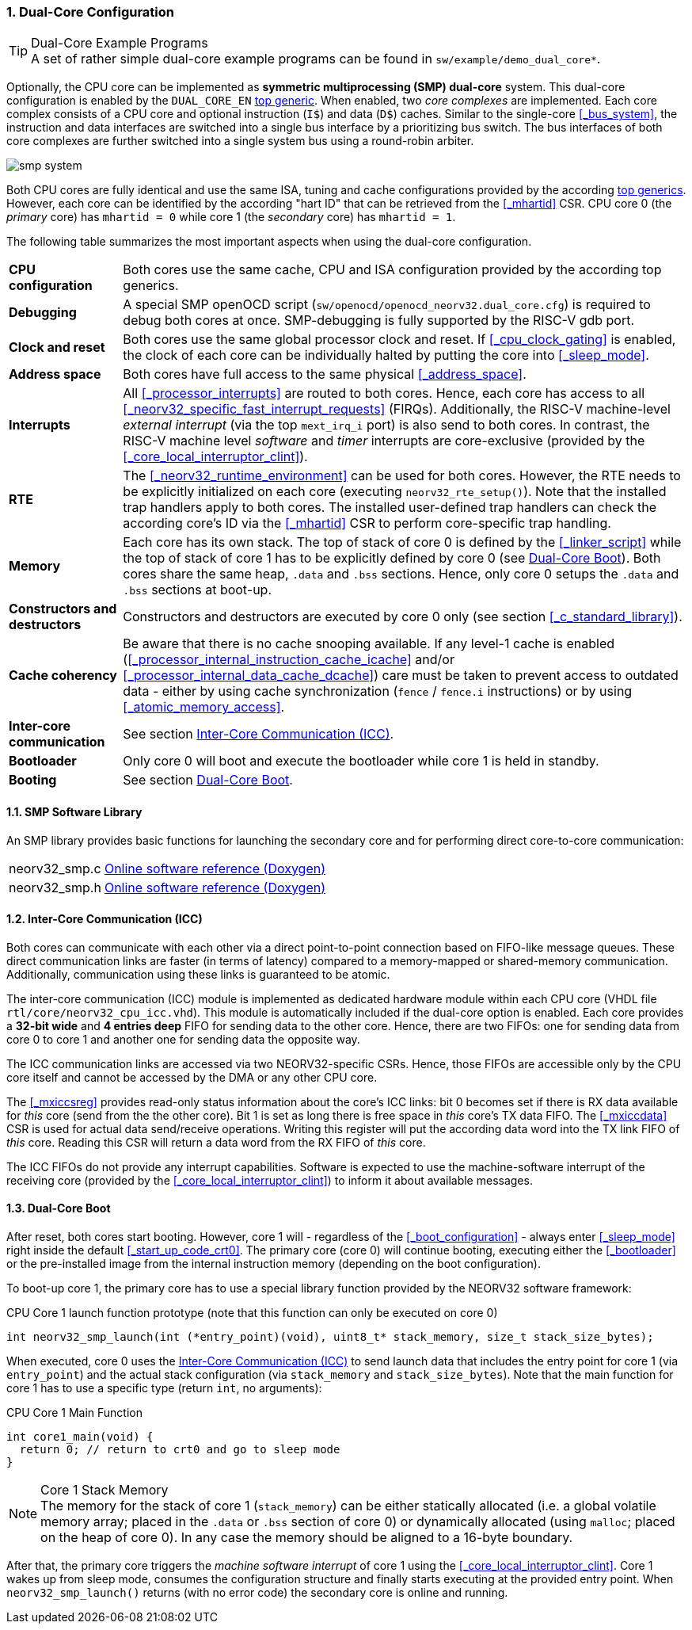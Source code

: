 :sectnums:
=== Dual-Core Configuration

.Dual-Core Example Programs
[TIP]
A set of rather simple dual-core example programs can be found in `sw/example/demo_dual_core*`.

Optionally, the CPU core can be implemented as **symmetric multiprocessing (SMP) dual-core** system.
This dual-core configuration is enabled by the `DUAL_CORE_EN` <<_processor_top_entity_generics, top generic>>.
When enabled, two _core complexes_ are implemented. Each core complex consists of a CPU core and optional
instruction (`I$`) and data (`D$`) caches. Similar to the single-core <<_bus_system>>, the instruction and
data interfaces are switched into a single bus interface by a prioritizing bus switch. The bus interfaces
of both core complexes are further switched into a single system bus using a round-robin arbiter.

image::smp_system.png[align=center]

Both CPU cores are fully identical and use the same ISA, tuning and cache configurations provided by the
according <<_processor_top_entity_generics, top generics>>. However, each core can be identified by the
according "hart ID" that can be retrieved from the <<_mhartid>> CSR. CPU core 0 (the _primary_ core) has
`mhartid = 0` while core 1 (the _secondary_ core) has `mhartid = 1`.

The following table summarizes the most important aspects when using the dual-core configuration.

[cols="<2,<10"]
[grid="rows"]
|=======================
| **CPU configuration** | Both cores use the same cache, CPU and ISA configuration provided by the according top generics.
| **Debugging** | A special SMP openOCD script (`sw/openocd/openocd_neorv32.dual_core.cfg`) is required to
debug both cores at once. SMP-debugging is fully supported by the RISC-V gdb port.
| **Clock and reset** | Both cores use the same global processor clock and reset. If <<_cpu_clock_gating>>
is enabled, the clock of each core can be individually halted by putting the core into <<_sleep_mode>>.
| **Address space** | Both cores have full access to the same physical <<_address_space>>.
| **Interrupts** | All <<_processor_interrupts>> are routed to both cores. Hence, each core has access to
all <<_neorv32_specific_fast_interrupt_requests>> (FIRQs). Additionally, the RISC-V machine-level _external
interrupt_ (via the top `mext_irq_i` port) is also send to both cores. In contrast, the RISC-V machine level
_software_ and _timer_ interrupts are core-exclusive (provided by the <<_core_local_interruptor_clint>>).
| **RTE** | The <<_neorv32_runtime_environment>> can be used for both cores. However, the RTE needs to be
explicitly initialized on each core (executing `neorv32_rte_setup()`). Note that the installed trap handlers
apply to both cores. The installed user-defined trap handlers can check the according core's ID via the
<<_mhartid>> CSR to perform core-specific trap handling.
| **Memory** | Each core has its own stack. The top of stack of core 0 is defined by the <<_linker_script>>
while the top of stack of core 1 has to be explicitly defined by core 0 (see <<_dual_core_boot>>). Both
cores share the same heap, `.data` and `.bss` sections. Hence, only core 0 setups the `.data` and `.bss`
sections at boot-up.
| **Constructors and destructors** | Constructors and destructors are executed by core 0 only
(see section <<_c_standard_library>>).
| **Cache coherency** | Be aware that there is no cache snooping available. If any level-1 cache is enabled
(<<_processor_internal_instruction_cache_icache>> and/or <<_processor_internal_data_cache_dcache>>) care
must be taken to prevent access to outdated data - either by using cache synchronization (`fence` / `fence.i`
instructions) or by using <<_atomic_memory_access>>.
| **Inter-core communication** | See section <<_inter_core_communication_icc>>.
| **Bootloader** | Only core 0 will boot and execute the bootloader while core 1 is held in standby.
| **Booting** | See section <<_dual_core_boot>>.
|=======================


==== SMP Software Library

An SMP library provides basic functions for launching the secondary core and for performing direct
core-to-core communication:

[cols="<1,<8"]
[grid="none"]
|=======================
| neorv32_smp.c | link:https://stnolting.github.io/neorv32/sw/neorv32__smp_8c.html[Online software reference (Doxygen)]
| neorv32_smp.h | link:https://stnolting.github.io/neorv32/sw/neorv32__smp_8h.html[Online software reference (Doxygen)]
|=======================


==== Inter-Core Communication (ICC)

Both cores can communicate with each other via a direct point-to-point connection based on FIFO-like message
queues. These direct communication links are faster (in terms of latency) compared to a memory-mapped or
shared-memory communication. Additionally, communication using these links is guaranteed to be atomic.

The inter-core communication (ICC) module is implemented as dedicated hardware module within each CPU core
(VHDL file `rtl/core/neorv32_cpu_icc.vhd`). This module is automatically included if the dual-core option
is enabled. Each core provides a **32-bit wide** and **4 entries deep** FIFO for sending data to the other core.
Hence, there are two FIFOs: one for sending data from core 0 to core 1 and another one for sending data the
opposite way.

The ICC communication links are accessed via two NEORV32-specific CSRs. Hence, those FIFOs are accessible only
by the CPU core itself and cannot be accessed by the DMA or any other CPU core.

The <<_mxiccsreg>> provides read-only status information about the core's ICC links: bit 0 becomes set if
there is RX data available for _this_ core (send from the the other core). Bit 1 is set as long there is
free space in _this_ core's TX data FIFO. The <<_mxiccdata>> CSR is used for actual data send/receive operations.
Writing this register will put the according data word into the TX link FIFO of _this_ core. Reading this CSR
will return a data word from the RX FIFO of _this_ core.

The ICC FIFOs do not provide any interrupt capabilities. Software is expected to use the machine-software
interrupt of the receiving core (provided by the <<_core_local_interruptor_clint>>) to inform it about
available messages.


==== Dual-Core Boot

After reset, both cores start booting. However, core 1 will - regardless of the <<_boot_configuration>> - always
enter <<_sleep_mode>> right inside the default <<_start_up_code_crt0>>. The primary core (core 0) will continue
booting, executing either the <<_bootloader>> or the pre-installed image from the internal instruction memory
(depending on the boot configuration).

To boot-up core 1, the primary core has to use a special library function provided by the NEORV32 software framework:

.CPU Core 1 launch function prototype (note that this function can only be executed on core 0)
[source,c]
----
int neorv32_smp_launch(int (*entry_point)(void), uint8_t* stack_memory, size_t stack_size_bytes);
----

When executed, core 0 uses the <<_inter_core_communication_icc>> to send launch data that includes the entry point
for core 1 (via `entry_point`) and the actual stack configuration (via `stack_memory` and `stack_size_bytes`).
Note that the main function for core 1 has to use a specific type (return `int`, no arguments):

.CPU Core 1 Main Function
[source,c]
----
int core1_main(void) {
  return 0; // return to crt0 and go to sleep mode
}
----

.Core 1 Stack Memory
[NOTE]
The memory for the stack of core 1 (`stack_memory`) can be either statically allocated (i.e. a global
volatile memory array; placed in the `.data` or `.bss` section of core 0) or dynamically allocated
(using `malloc`; placed on the heap of core 0). In any case the memory should be aligned to a 16-byte
boundary.

After that, the primary core triggers the _machine software interrupt_ of core 1 using the
<<_core_local_interruptor_clint>>. Core 1 wakes up from sleep mode, consumes the configuration structure and
finally starts executing at the provided entry point. When `neorv32_smp_launch()` returns (with no error
code) the secondary core is online and running.
